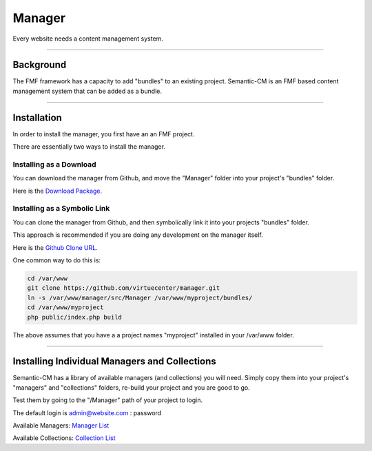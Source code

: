 Manager
=======

Every website needs a content management system.

---------

Background
++++++++++

The FMF framework has a capacity to add "bundles" to an existing project.  Semantic-CM is an FMF based content management system that can be added as a bundle.

---------

Installation
++++++++++++

In order to install the manager, you first have an an FMF project.

There are essentially two ways to install the manager.

Installing as a Download
************************

You can download the manager from Github, and move the "Manager" folder into your project's "bundles" folder.

Here is the `Download Package <https://github.com/virtuecenter/manager/archive/master.zip>`_.

Installing as a Symbolic Link
*****************************

You can clone the manager from Github, and then symbolically link it into your projects "bundles" folder.

This approach is recommended if you are doing any development on the manager itself.

Here is the `Github Clone URL <https://github.com/virtuecenter/manager.git>`_.

One common way to do this is:

.. code-block:: bash

   cd /var/www
   git clone https://github.com/virtuecenter/manager.git
   ln -s /var/www/manager/src/Manager /var/www/myproject/bundles/
   cd /var/www/myproject
   php public/index.php build


The above assumes that you have a a project names "myproject" installed in your /var/www folder.

-----------

Installing Individual Managers and Collections
++++++++++++++++++++++++++++++++++++++++++++++

Semantic-CM has a library of available managers (and collections) you will need.  Simply copy them into your project's "managers" and "collections" folders, re-build your project and you are good to go.

Test them by going to the "/Manager" path of your project to login.

The default login is admin@website.com : password

Available Managers:
`Manager List <https://github.com/virtuecenter/manager/tree/master/available>`_

Available Collections:
`Collection List <https://github.com/virtuecenter/collection/tree/master/available>`_
